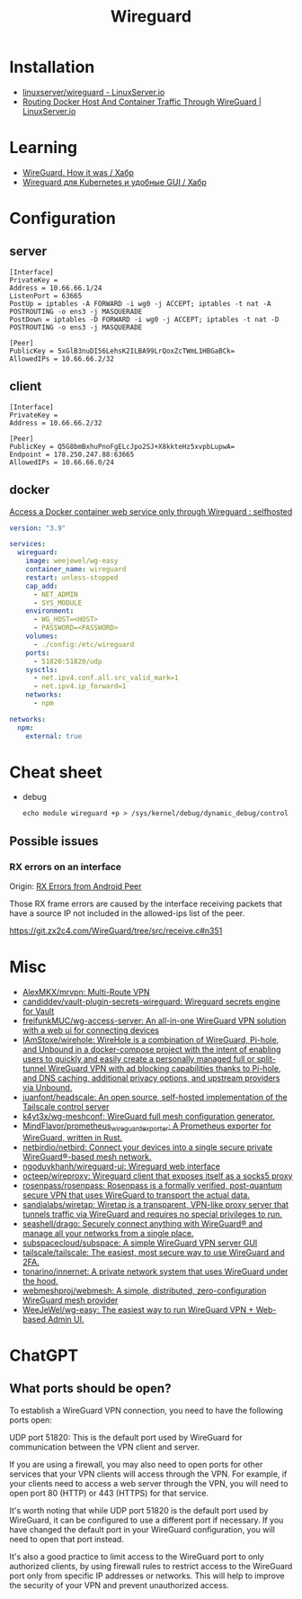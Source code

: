 :PROPERTIES:
:ID:       733b2bb3-34be-4bae-86ea-a64b9e403cfd
:END:
#+title: Wireguard

* Installation
- [[https://docs.linuxserver.io/images/docker-wireguard][linuxserver/wireguard - LinuxServer.io]]
- [[https://www.linuxserver.io/blog/routing-docker-host-and-container-traffic-through-wireguard][Routing Docker Host And Container Traffic Through WireGuard | LinuxServer.io]]

* Learning
- [[https://habr.com/ru/company/indriver/blog/586006/][WireGuard. How it was / Хабр]]
- [[https://habr.com/ru/companies/ruvds/articles/532140/][Wireguard для Kubernetes и удобные GUI / Хабр]]

* Configuration

** server

#+begin_example
[Interface]
PrivateKey = 
Address = 10.66.66.1/24
ListenPort = 63665
PostUp = iptables -A FORWARD -i wg0 -j ACCEPT; iptables -t nat -A POSTROUTING -o ens3 -j MASQUERADE
PostDown = iptables -D FORWARD -i wg0 -j ACCEPT; iptables -t nat -D POSTROUTING -o ens3 -j MASQUERADE

[Peer]
PublicKey = 5xGlB3nuDI56LehsK2ILBA99LrQoxZcTWmL1HBGaBCk=
AllowedIPs = 10.66.66.2/32
#+end_example

** client

#+begin_example
[Interface]
PrivateKey = 
Address = 10.66.66.2/32

[Peer]
PublicKey = Q5G8bmBxhuPnoFgELcJpo2SJ+X8kkteHz5xvpbLupwA=
Endpoint = 178.250.247.88:63665
AllowedIPs = 10.66.66.0/24
#+end_example

** docker

[[https://old.reddit.com/r/selfhosted/comments/u1oys9/access_a_docker_container_web_service_only/][Access a Docker container web service only through Wireguard : selfhosted]]

#+begin_src yaml
  version: "3.9"

  services:
    wireguard:
      image: weejewel/wg-easy
      container_name: wireguard
      restart: unless-stopped
      cap_add:
        - NET_ADMIN
        - SYS_MODULE
      environment:
        - WG_HOST=<HOST>
        - PASSWORD=<PASSWORD>
      volumes:
        - ./config:/etc/wireguard
      ports:
        - 51820:51820/udp
      sysctls:
        - net.ipv4.conf.all.src_valid_mark=1
        - net.ipv4.ip_forward=1
      networks:
        - npm

  networks:
    npm:
      external: true
#+end_src

* Cheat sheet

- debug
  : echo module wireguard +p > /sys/kernel/debug/dynamic_debug/control

** Possible issues

*** RX errors on an interface

Origin: [[https://lists.zx2c4.com/pipermail/wireguard/2018-April/002726.html][RX Errors from Android Peer]]

Those RX frame errors are caused by the interface receiving packets
that have a source IP not included in the allowed-ips list of the
peer.

https://git.zx2c4.com/WireGuard/tree/src/receive.c#n351

* Misc
- [[https://github.com/AlexMKX/mrvpn][AlexMKX/mrvpn: Multi-Route VPN]]
- [[https://github.com/candiddev/vault-plugin-secrets-wireguard][candiddev/vault-plugin-secrets-wireguard: Wireguard secrets engine for Vault]]
- [[https://github.com/freifunkMUC/wg-access-server][freifunkMUC/wg-access-server: An all-in-one WireGuard VPN solution with a web ui for connecting devices]]
- [[https://github.com/IAmStoxe/wirehole][IAmStoxe/wirehole: WireHole is a combination of WireGuard, Pi-hole, and Unbound in a docker-compose project with the intent of enabling users to quickly and easily create a personally managed full or split-tunnel WireGuard VPN with ad blocking capabilities thanks to Pi-hole, and DNS caching, additional privacy options, and upstream providers via Unbound.]]
- [[https://github.com/juanfont/headscale][juanfont/headscale: An open source, self-hosted implementation of the Tailscale control server]]
- [[https://github.com/k4yt3x/wg-meshconf][k4yt3x/wg-meshconf: WireGuard full mesh configuration generator.]]
- [[https://github.com/MindFlavor/prometheus_wireguard_exporter][MindFlavor/prometheus_wireguard_exporter: A Prometheus exporter for WireGuard, written in Rust.]]
- [[https://github.com/netbirdio/netbird][netbirdio/netbird: Connect your devices into a single secure private WireGuard®-based mesh network.]]
- [[https://github.com/ngoduykhanh/wireguard-ui][ngoduykhanh/wireguard-ui: Wireguard web interface]]
- [[https://github.com/octeep/wireproxy][octeep/wireproxy: Wireguard client that exposes itself as a socks5 proxy]]
- [[https://github.com/rosenpass/rosenpass][rosenpass/rosenpass: Rosenpass is a formally verified, post-quantum secure VPN that uses WireGuard to transport the actual data.]]
- [[https://github.com/sandialabs/wiretap][sandialabs/wiretap: Wiretap is a transparent, VPN-like proxy server that tunnels traffic via WireGuard and requires no special privileges to run.]]
- [[https://github.com/seashell/drago][seashell/drago: Securely connect anything with WireGuard® and manage all your networks from a single place.]]
- [[https://github.com/subspacecloud/subspace][subspacecloud/subspace: A simple WireGuard VPN server GUI]]
- [[https://github.com/tailscale/tailscale][tailscale/tailscale: The easiest, most secure way to use WireGuard and 2FA.]]
- [[https://github.com/tonarino/innernet][tonarino/innernet: A private network system that uses WireGuard under the hood.]]
- [[https://github.com/webmeshproj/webmesh][webmeshproj/webmesh: A simple, distributed, zero-configuration WireGuard mesh provider]]
- [[https://github.com/WeeJeWel/wg-easy][WeeJeWel/wg-easy: The easiest way to run WireGuard VPN + Web-based Admin UI.]]

* ChatGPT

** What ports should be open?

To establish a WireGuard VPN connection, you need to have the following ports open:

    UDP port 51820: This is the default port used by WireGuard for communication between the VPN client and server.

    If you are using a firewall, you may also need to open ports for other services that your VPN clients will access through the VPN. For example, if your clients need to access a web server through the VPN, you will need to open port 80 (HTTP) or 443 (HTTPS) for that service.

It's worth noting that while UDP port 51820 is the default port used by WireGuard, it can be configured to use a different port if necessary. If you have changed the default port in your WireGuard configuration, you will need to open that port instead.

It's also a good practice to limit access to the WireGuard port to only authorized clients, by using firewall rules to restrict access to the WireGuard port only from specific IP addresses or networks. This will help to improve the security of your VPN and prevent unauthorized access.
